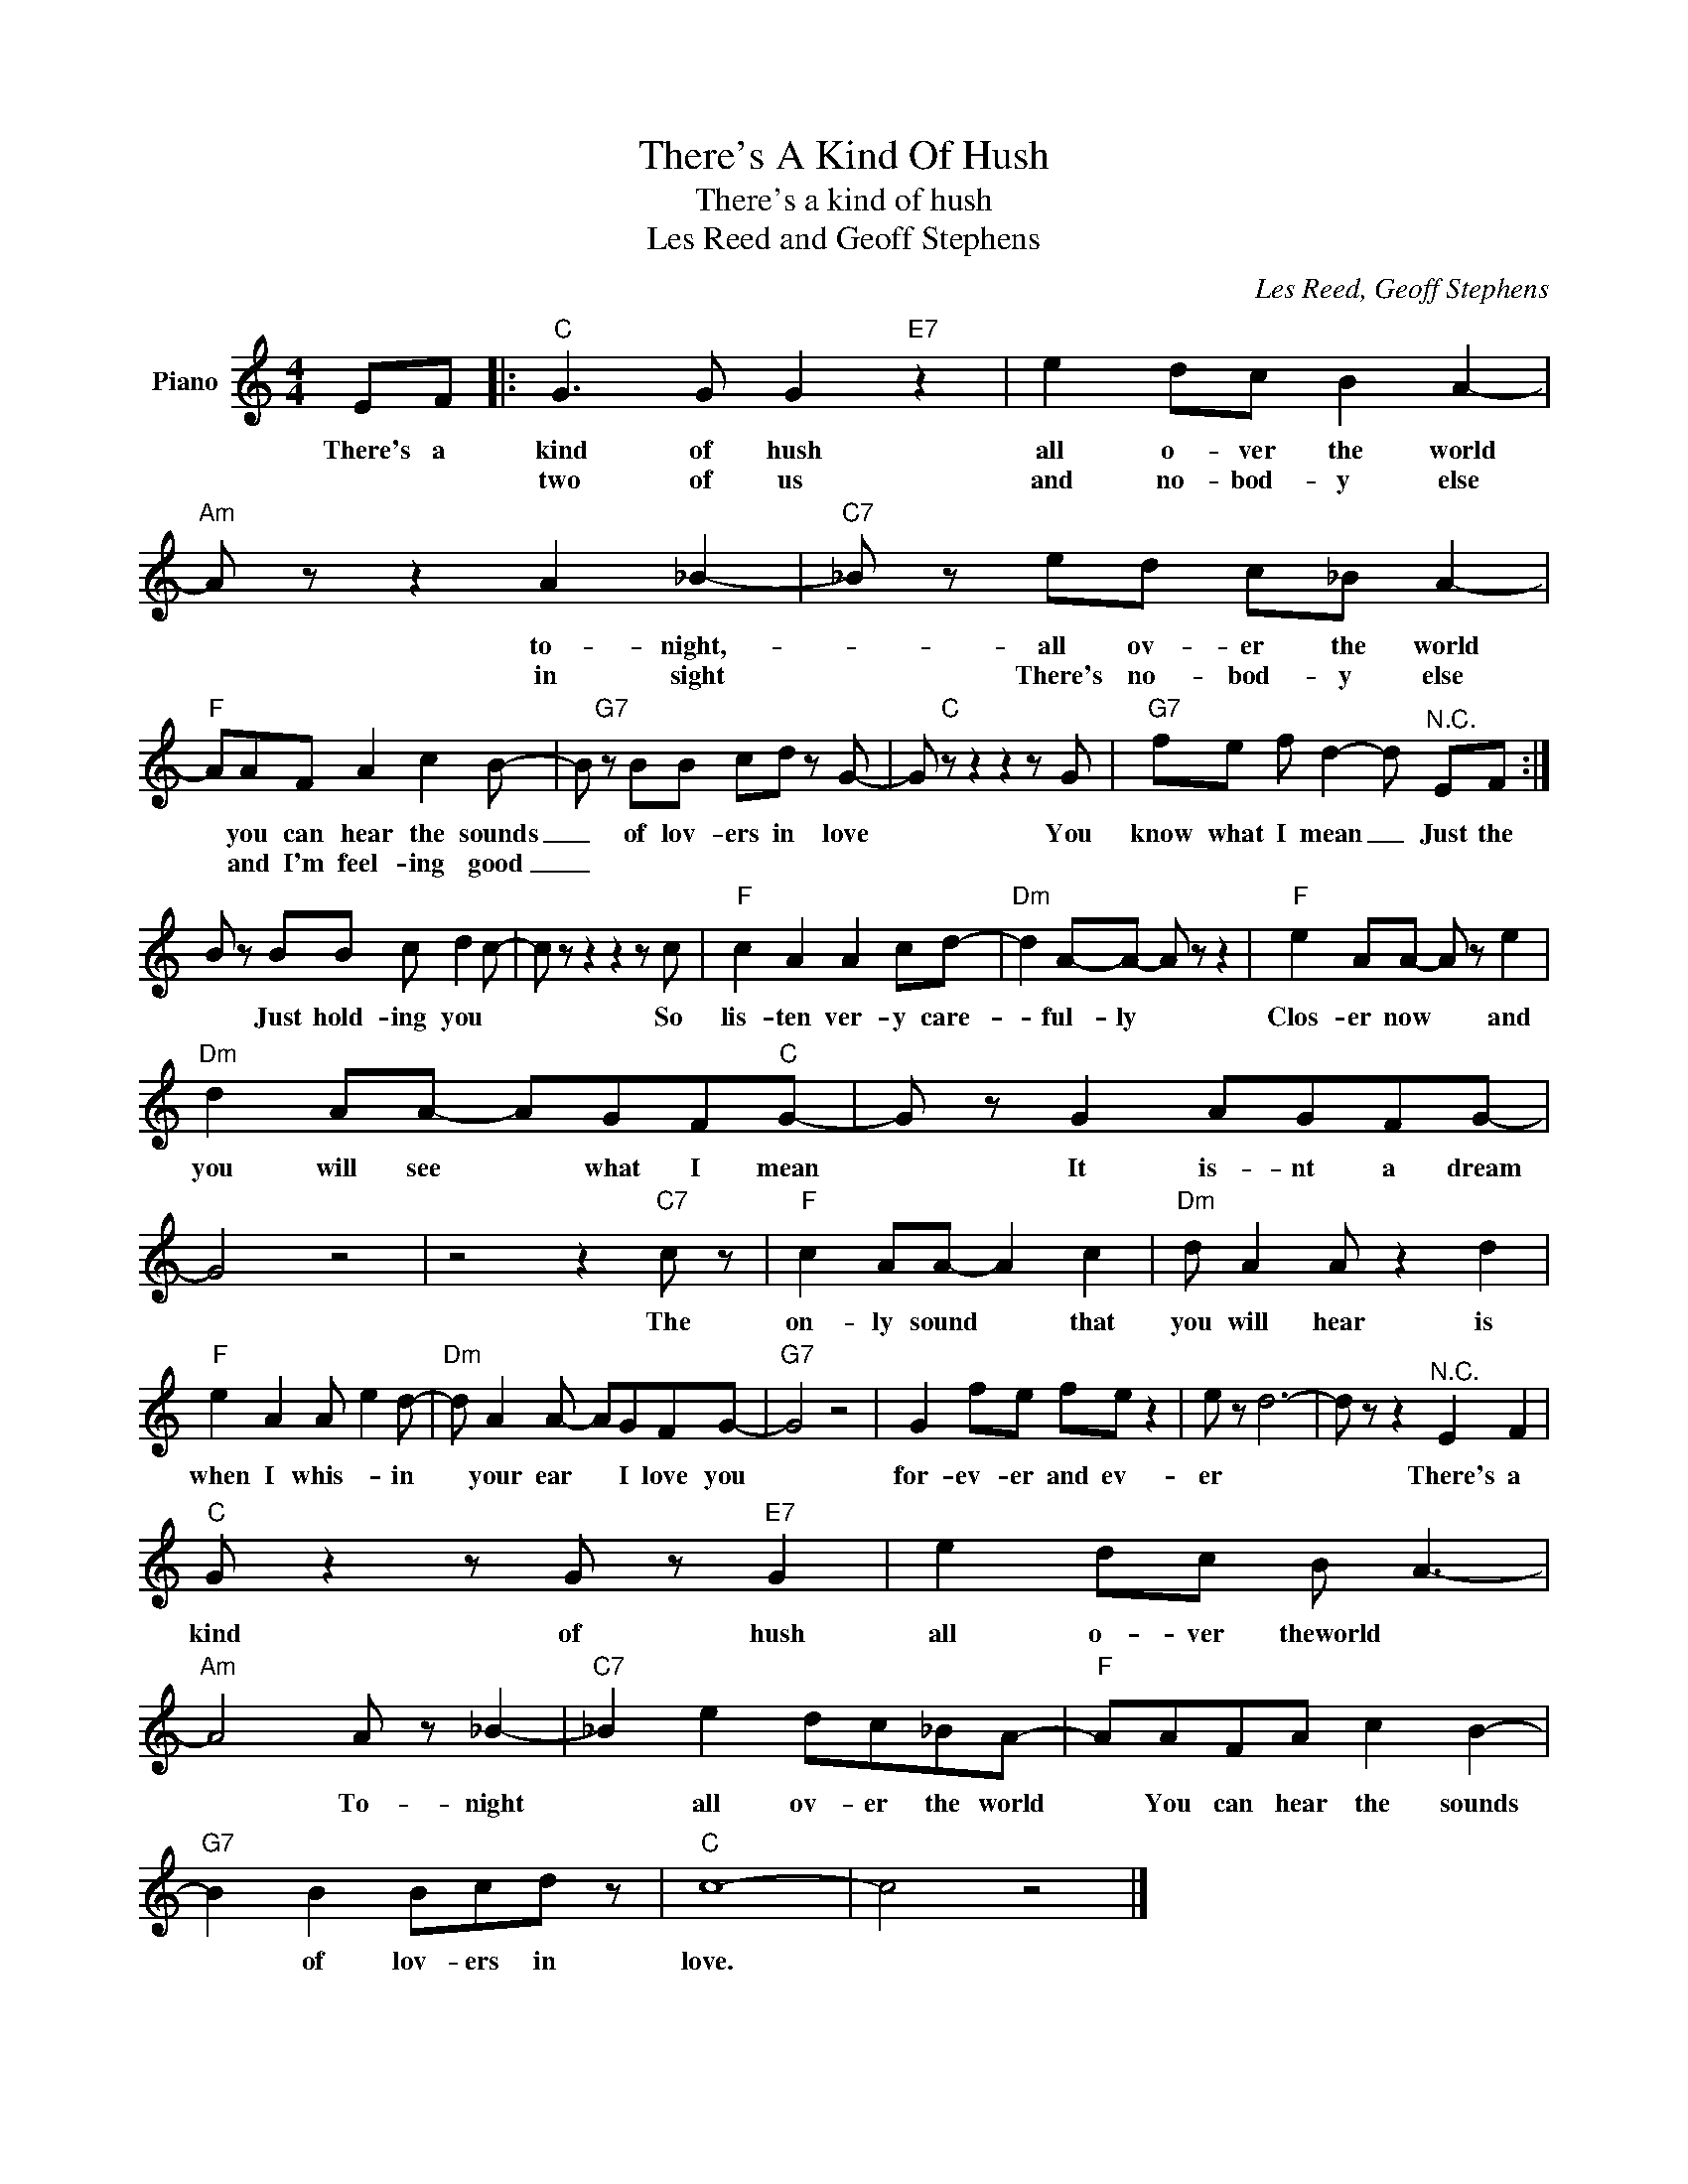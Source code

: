 X:1
T:There's A Kind Of Hush
T:There's a kind of hush
T:Les Reed and Geoff Stephens
C:Les Reed, Geoff Stephens
Z:All Rights Reserved
L:1/8
M:4/4
K:C
V:1 treble nm="Piano"
%%MIDI program 0
V:1
 EF |:"C" G3 G G2"E7" z2 | e2 dc B2 A2- |"Am" A z z2 A2 _B2- |"C7" _B z ed c_B A2- | %5
w: There's a|kind of hush|all o- ver the world|* to- night,-|* all ov- er the world|
w: |two of us|and no- bod- y else|* in sight|* There's no- bod- y else|
"F" AAF A2 c2 B- | B"G7" z BB cd z G- | G"C" z z2 z2 z G |"G7" fe f d2- d"^N.C." EF :| %9
w: * you can hear the sounds|_ of lov- ers in love|* You|know what I mean _ Just the|
w: * and I'm feel- ing good|_|||
 B z BB c d2 c- | c z z2 z2 z c |"F" c2 A2 A2 cd- |"Dm" d2 A-A- A z z2 |"F" e2 AA- A z e2 | %14
w: * Just hold- ing you *|* So|lis- ten ver- y care-|* ful- ly *|Clos- er now * and|
w: |||||
"Dm" d2 AA- AGF"C"G- | G z G2 AGFG- | G4 z4 | z4 z2"C7" c z |"F" c2 AA- A2 c2 |"Dm" d A2 A z2 d2 | %20
w: you will see * what I mean|* It is- nt a dream||The|on- ly sound * that|you will hear is|
w: ||||||
"F" e2 A2 A e2 d- |"Dm" d A2 A- AGFG- |"G7" G4 z4 | G2 fe fe z2 | e z d6- | d z z2"^N.C." E2 F2 | %26
w: when I whis- * in|* your ear * I love you||for- ev- er and ev-|er *|* There's a|
w: ||||||
"C" G z2 z G z"E7" G2 | e2 dc B A3- |"Am" A4 A z _B2- |"C7" _B2 e2 dc_BA- |"F" AAFA c2 B2- | %31
w: kind of hush|all o- ver theworld *|* To- night|* all ov- er the world|* You can hear the sounds|
w: |||||
"G7" B2 B2 Bcd z |"C" c8- | c4 z4 |] %34
w: * of lov- ers in|love.||
w: |||

